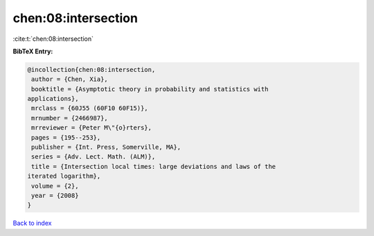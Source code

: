 chen:08:intersection
====================

:cite:t:`chen:08:intersection`

**BibTeX Entry:**

.. code-block:: bibtex

   @incollection{chen:08:intersection,
    author = {Chen, Xia},
    booktitle = {Asymptotic theory in probability and statistics with
   applications},
    mrclass = {60J55 (60F10 60F15)},
    mrnumber = {2466987},
    mrreviewer = {Peter M\"{o}rters},
    pages = {195--253},
    publisher = {Int. Press, Somerville, MA},
    series = {Adv. Lect. Math. (ALM)},
    title = {Intersection local times: large deviations and laws of the
   iterated logarithm},
    volume = {2},
    year = {2008}
   }

`Back to index <../By-Cite-Keys.html>`__
